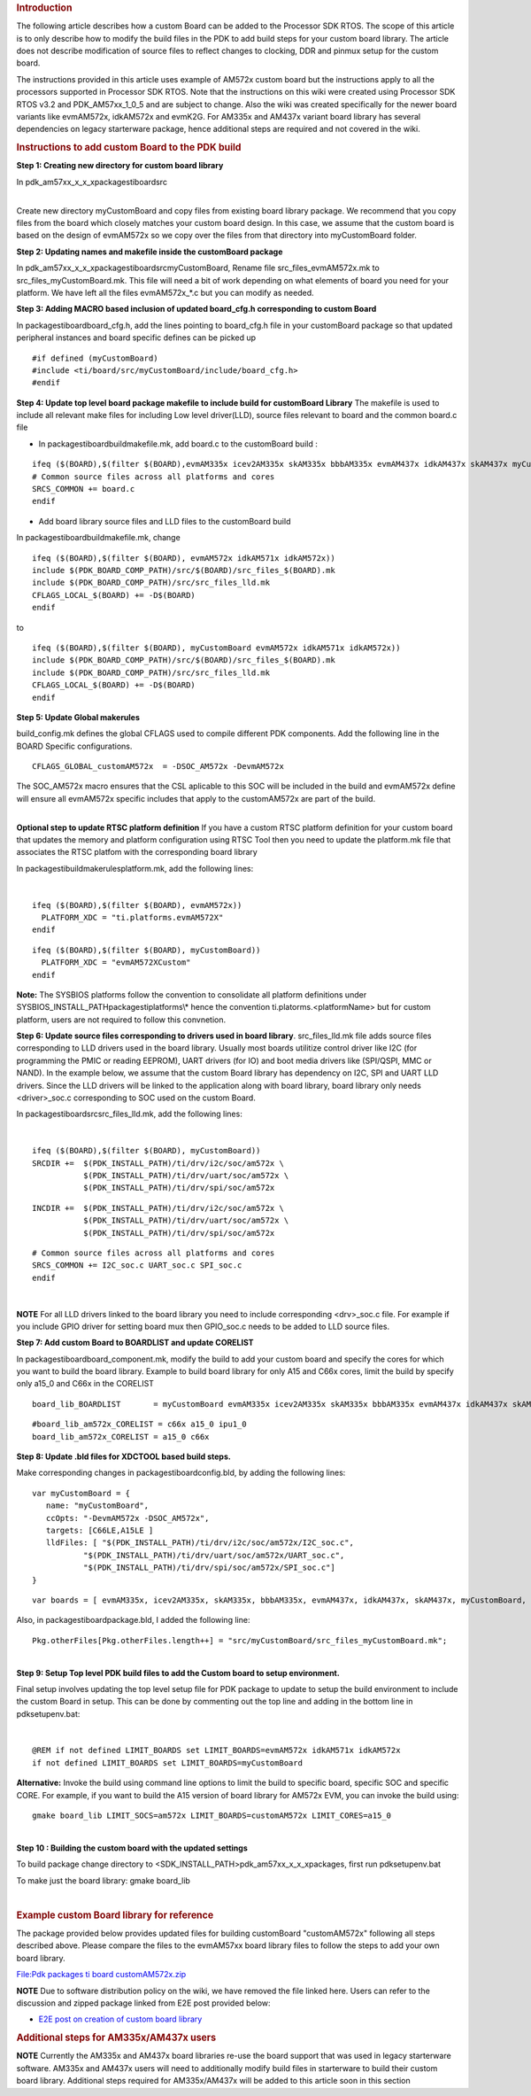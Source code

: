 .. http://processors.wiki.ti.com/index.php/Adding_Custom_Board_Library_Target_to_Processor_SDK_RTOS_makefiles 

.. rubric:: Introduction
   :name: introduction

The following article describes how a custom Board can be added to the
Processor SDK RTOS. The scope of this article is to only describe how to
modify the build files in the PDK to add build steps for your custom
board library. The article does not describe modification of source
files to reflect changes to clocking, DDR and pinmux setup for the
custom board.

The instructions provided in this article uses example of AM572x custom
board but the instructions apply to all the processors supported in
Processor SDK RTOS. Note that the instructions on this wiki were created
using Processor SDK RTOS v3.2 and PDK_AM57xx_1_0_5 and are subject to
change. Also the wiki was created specifically for the newer board
variants like evmAM572x, idkAM572x and evmK2G. For AM335x and AM437x
variant board library has several dependencies on legacy starterware
package, hence additional steps are required and not covered in the
wiki.

.. rubric:: Instructions to add custom Board to the PDK build
   :name: instructions-to-add-custom-board-to-the-pdk-build

**Step 1: Creating new directory for custom board library**

In pdk_am57xx_x_x_x\packages\ti\board\src

| 
| Create new directory myCustomBoard and copy files from existing board
  library package. We recommend that you copy files from the board which
  closely matches your custom board design. In this case, we assume that
  the custom board is based on the design of evmAM572x so we copy over
  the files from that directory into myCustomBoard folder.

**Step 2: Updating names and makefile inside the customBoard package**

In pdk_am57xx_x_x_x\packages\ti\board\src\myCustomBoard, Rename file
src_files_evmAM572x.mk to src_files_myCustomBoard.mk. This file will
need a bit of work depending on what elements of board you need for your
platform. We have left all the files evmAM572x_*.c but you can modify as
needed.

**Step 3: Adding MACRO based inclusion of updated board_cfg.h
corresponding to custom Board**

In packages\ti\board\board_cfg.h, add the lines pointing to board_cfg.h
file in your customBoard package so that updated peripheral instances
and board specific defines can be picked up

::

    #if defined (myCustomBoard)
    #include <ti/board/src/myCustomBoard/include/board_cfg.h>
    #endif

**Step 4: Update top level board package makefile to include build for
customBoard Library** The makefile is used to include all relevant make
files for including Low level driver(LLD), source files relevant to
board and the common board.c file

-  In packages\ti\board\build\makefile.mk, add board.c to the
   customBoard build :

::

    ifeq ($(BOARD),$(filter $(BOARD),evmAM335x icev2AM335x skAM335x bbbAM335x evmAM437x idkAM437x skAM437x myCustomBoard evmAM572x idkAM571x idkAM572x evmK2H evmK2K evmK2E evmK2L evmK2G iceK2G evmC6678 evmC6657))
    # Common source files across all platforms and cores
    SRCS_COMMON += board.c
    endif

-  Add board library source files and LLD files to the customBoard build

In packages\ti\board\build\makefile.mk, change

::

    ifeq ($(BOARD),$(filter $(BOARD), evmAM572x idkAM571x idkAM572x))
    include $(PDK_BOARD_COMP_PATH)/src/$(BOARD)/src_files_$(BOARD).mk
    include $(PDK_BOARD_COMP_PATH)/src/src_files_lld.mk
    CFLAGS_LOCAL_$(BOARD) += -D$(BOARD)
    endif

to

::

    ifeq ($(BOARD),$(filter $(BOARD), myCustomBoard evmAM572x idkAM571x idkAM572x))
    include $(PDK_BOARD_COMP_PATH)/src/$(BOARD)/src_files_$(BOARD).mk
    include $(PDK_BOARD_COMP_PATH)/src/src_files_lld.mk
    CFLAGS_LOCAL_$(BOARD) += -D$(BOARD)
    endif

**Step 5: Update Global makerules**

build_config.mk defines the global CFLAGS used to compile different PDK
components. Add the following line in the BOARD Specific configurations.

::

    CFLAGS_GLOBAL_customAM572x  = -DSOC_AM572x -DevmAM572x

The SOC_AM572x macro ensures that the CSL aplicable to this SOC will be
included in the build and evmAM572x define will ensure all evmAM572x
specific includes that apply to the customAM572x are part of the build.

| 
| **Optional step to update RTSC platform definition** If you have a
  custom RTSC platform definition for your custom board that updates the
  memory and platform configuration using RTSC Tool then you need to
  update the platform.mk file that associates the RTSC platfom with the
  corresponding board library

In packages\ti\build\makerules\platform.mk, add the following lines:

| 

::

     ifeq ($(BOARD),$(filter $(BOARD), evmAM572x))
       PLATFORM_XDC = "ti.platforms.evmAM572X"
     endif

::

     ifeq ($(BOARD),$(filter $(BOARD), myCustomBoard))
       PLATFORM_XDC = "evmAM572XCustom"
     endif

**Note:** The SYSBIOS platforms follow the convention to consolidate all
platform definitions under SYSBIOS_INSTALL_PATH\packages\ti\platforms\\*
hence the convention ti.platorms.<platformName> but for custom platform,
users are not required to follow this convnetion.

**Step 6: Update source files corresponding to drivers used in board
library**. src_files_lld.mk file adds source files corresponding to LLD
drivers used in the board library. Usually most boards utilitize control
driver like I2C (for programming the PMIC or reading EEPROM), UART
drivers (for IO) and boot media drivers like (SPI/QSPI, MMC or NAND). In
the example below, we assume that the custom Board library has
dependency on I2C, SPI and UART LLD drivers. Since the LLD drivers will
be linked to the application along with board library, board library
only needs <driver>_soc.c corresponding to SOC used on the custom Board.

In packages\ti\board\src\src_files_lld.mk, add the following lines:

| 

::

    ifeq ($(BOARD),$(filter $(BOARD), myCustomBoard))
    SRCDIR +=  $(PDK_INSTALL_PATH)/ti/drv/i2c/soc/am572x \
               $(PDK_INSTALL_PATH)/ti/drv/uart/soc/am572x \
               $(PDK_INSTALL_PATH)/ti/drv/spi/soc/am572x

::

    INCDIR +=  $(PDK_INSTALL_PATH)/ti/drv/i2c/soc/am572x \
               $(PDK_INSTALL_PATH)/ti/drv/uart/soc/am572x \
               $(PDK_INSTALL_PATH)/ti/drv/spi/soc/am572x

::

    # Common source files across all platforms and cores
    SRCS_COMMON += I2C_soc.c UART_soc.c SPI_soc.c
    endif

| 

.. raw:: html

   <div
   style="margin: 5px; padding: 2px 10px; background-color: #ecffff; border-left: 5px solid #3399ff;">

**NOTE**
For all LLD drivers linked to the board library you need to include
corresponding <drv>_soc.c file. For example if you include GPIO driver
for setting board mux then GPIO_soc.c needs to be added to LLD source
files.

.. raw:: html

   </div>

**Step 7: Add custom Board to BOARDLIST and update CORELIST**

In packages\ti\board\board_component.mk, modify the build to add your
custom board and specify the cores for which you want to build the board
library. Example to build board library for only A15 and C66x cores,
limit the build by specify only a15_0 and C66x in the CORELIST

::

    board_lib_BOARDLIST       = myCustomBoard evmAM335x icev2AM335x skAM335x bbbAM335x evmAM437x idkAM437x skAM437x evmAM572x idkAM571x idkAM572x evmK2H evmK2K evmK2E evmK2L evmK2G iceK2G \

::

    #board_lib_am572x_CORELIST = c66x a15_0 ipu1_0
    board_lib_am572x_CORELIST = a15_0 c66x

**Step 8: Update .bld files for XDCTOOL based build steps.**

Make corresponding changes in packages\ti\board\config.bld, by adding
the following lines:

::

    var myCustomBoard = {
       name: "myCustomBoard",
       ccOpts: "-DevmAM572x -DSOC_AM572x",
       targets: [C66LE,A15LE ]
       lldFiles: [ "$(PDK_INSTALL_PATH)/ti/drv/i2c/soc/am572x/I2C_soc.c",
               "$(PDK_INSTALL_PATH)/ti/drv/uart/soc/am572x/UART_soc.c",
               "$(PDK_INSTALL_PATH)/ti/drv/spi/soc/am572x/SPI_soc.c"]
    }

::

    var boards = [ evmAM335x, icev2AM335x, skAM335x, bbbAM335x, evmAM437x, idkAM437x, skAM437x, myCustomBoard, evmAM572x, idkAM571x, idkAM572x, evmK2H, evmK2K, evmK2E, evmK2L, evmK2G, evmC6678, evmC6657 ];

Also, in packages\ti\board\package.bld, I added the following line:

::

    Pkg.otherFiles[Pkg.otherFiles.length++] = "src/myCustomBoard/src_files_myCustomBoard.mk";

| 
| **Step 9: Setup Top level PDK build files to add the Custom board to
  setup environment.**

Final setup involves updating the top level setup file for PDK package
to update to setup the build environment to include the custom Board in
setup. This can be done by commenting out the top line and adding in the
bottom line in pdksetupenv.bat:

| 

::

    @REM if not defined LIMIT_BOARDS set LIMIT_BOARDS=evmAM572x idkAM571x idkAM572x
    if not defined LIMIT_BOARDS set LIMIT_BOARDS=myCustomBoard

**Alternative:** Invoke the build using command line options to limit
the build to specific board, specific SOC and specific CORE. For
example, if you want to build the A15 version of board library for
AM572x EVM, you can invoke the build using:

::

    gmake board_lib LIMIT_SOCS=am572x LIMIT_BOARDS=customAM572x LIMIT_CORES=a15_0 

| 
| **Step 10 : Building the custom board with the updated settings**

To build package change directory to
<SDK_INSTALL_PATH>\pdk_am57xx_x_x_x\packages, first run pdksetupenv.bat

To make just the board library: gmake board_lib

| 

.. rubric:: Example custom Board library for reference
   :name: example-custom-board-library-for-reference

The package provided below provides updated files for building
customBoard "customAM572x" following all steps described above. Please
compare the files to the evmAM57xx board library files to follow the
steps to add your own board library.

`File:Pdk packages ti board
customAM572x.zip </index.php?title=Special:Upload&wpDestFile=Pdk_packages_ti_board_customAM572x.zip>`__

.. raw:: html

   <div
   style="margin: 5px; padding: 2px 10px; background-color: #ecffff; border-left: 5px solid #3399ff;">

**NOTE**
Due to software distribution policy on the wiki, we have removed the
file linked here. Users can refer to the discussion and zipped package
linked from E2E post provided below:

.. raw:: html

   </div>

-  `E2E post on creation of custom board
   library <https://e2e.ti.com/support/arm/sitara_arm/f/791/p/555022/2040948#pi316653=2>`__

.. rubric:: Additional steps for AM335x/AM437x users
   :name: additional-steps-for-am335xam437x-users

.. raw:: html

   <div
   style="margin: 5px; padding: 2px 10px; background-color: #ecffff; border-left: 5px solid #3399ff;">

**NOTE**
Currently the AM335x and AM437x board libraries re-use the board support
that was used in legacy starterware software. AM335x and AM437x users
will need to additionally modify build files in starterware to build
their custom board library. Additional steps required for AM335x/AM437x
will be added to this article soon in this section

.. raw:: html

   </div>

.. raw:: html

